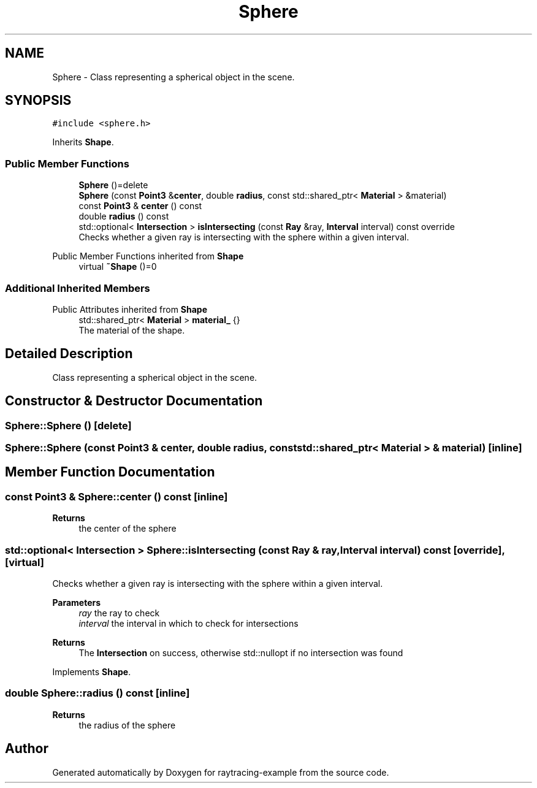 .TH "Sphere" 3 "raytracing-example" \" -*- nroff -*-
.ad l
.nh
.SH NAME
Sphere \- Class representing a spherical object in the scene\&.  

.SH SYNOPSIS
.br
.PP
.PP
\fC#include <sphere\&.h>\fP
.PP
Inherits \fBShape\fP\&.
.SS "Public Member Functions"

.in +1c
.ti -1c
.RI "\fBSphere\fP ()=delete"
.br
.ti -1c
.RI "\fBSphere\fP (const \fBPoint3\fP &\fBcenter\fP, double \fBradius\fP, const std::shared_ptr< \fBMaterial\fP > &material)"
.br
.ti -1c
.RI "const \fBPoint3\fP & \fBcenter\fP () const"
.br
.ti -1c
.RI "double \fBradius\fP () const"
.br
.ti -1c
.RI "std::optional< \fBIntersection\fP > \fBisIntersecting\fP (const \fBRay\fP &ray, \fBInterval\fP interval) const override"
.br
.RI "Checks whether a given ray is intersecting with the sphere within a given interval\&. "
.in -1c

Public Member Functions inherited from \fBShape\fP
.in +1c
.ti -1c
.RI "virtual \fB~Shape\fP ()=0"
.br
.in -1c
.SS "Additional Inherited Members"


Public Attributes inherited from \fBShape\fP
.in +1c
.ti -1c
.RI "std::shared_ptr< \fBMaterial\fP > \fBmaterial_\fP {}"
.br
.RI "The material of the shape\&. "
.in -1c
.SH "Detailed Description"
.PP 
Class representing a spherical object in the scene\&. 
.SH "Constructor & Destructor Documentation"
.PP 
.SS "Sphere::Sphere ()\fC [delete]\fP"

.SS "Sphere::Sphere (const \fBPoint3\fP & center, double radius, const std::shared_ptr< \fBMaterial\fP > & material)\fC [inline]\fP"

.SH "Member Function Documentation"
.PP 
.SS "const \fBPoint3\fP & Sphere::center () const\fC [inline]\fP"

.PP
\fBReturns\fP
.RS 4
the center of the sphere 
.RE
.PP

.SS "std::optional< \fBIntersection\fP > Sphere::isIntersecting (const \fBRay\fP & ray, \fBInterval\fP interval) const\fC [override]\fP, \fC [virtual]\fP"

.PP
Checks whether a given ray is intersecting with the sphere within a given interval\&. 
.PP
\fBParameters\fP
.RS 4
\fIray\fP the ray to check 
.br
\fIinterval\fP the interval in which to check for intersections 
.RE
.PP
\fBReturns\fP
.RS 4
The \fBIntersection\fP on success, otherwise std::nullopt if no intersection was found 
.RE
.PP

.PP
Implements \fBShape\fP\&.
.SS "double Sphere::radius () const\fC [inline]\fP"

.PP
\fBReturns\fP
.RS 4
the radius of the sphere 
.RE
.PP


.SH "Author"
.PP 
Generated automatically by Doxygen for raytracing-example from the source code\&.
